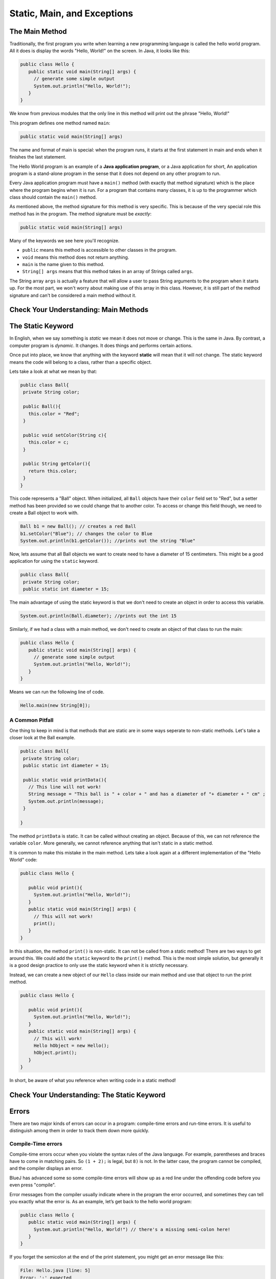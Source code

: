 .. This file is part of the OpenDSA eTextbook project. See
.. http://opendsa.org for more details.
.. Copyright (c) 2012-2020 by the OpenDSA Project Contributors, and
.. distributed under an MIT open source license.

.. avmetadata::
   :author: Molly


Static, Main, and Exceptions
============================

The Main Method
---------------

Traditionally, the first program you write when learning a new programming
language is called the hello world program. All it does is display the words
"Hello, World!" on the screen. In Java, it looks like this:

.. code-block:: java

   public class Hello {
      public static void main(String[] args) {
        // generate some simple output
        System.out.println("Hello, World!");
      }
   }

We know from previous modules that the only line in this method will print out
the phrase "Hello, World!"

This program defines one method named ``main``:

.. code-block:: java

   public static void main(String[] args)

The name and format of main is special: when the program runs, it starts at the
first statement in main and ends when it finishes the last statement.

The Hello World program is an example of a **Java application program**, or a
Java application for short,  An application program is a stand-alone program in
the sense that it does not depend on any other program to run.

Every Java application program must have a ``main()`` method (with exactly
that method signature) which is the place where the program begins when it is run.
For a program that contains many classes, it is up to the programmer which class should
contain the ``main()`` method.

As mentioned above, the method signature for this method is very specific.  This
is because of the very special role this method has in the program.  The method signature
must be *exactly*:

.. code-block:: java

   public static void main(String[] args)

Many of the keywords we see here you'll recognize.

* ``public`` means this method is accessible to other classes in the program.
* ``void`` means this method does not return anything.
* ``main`` is the name given to this method.
* ``String[] args`` means that this method takes in an array of Strings called ``args``.


The String array ``args`` is actually a feature that will allow a user to pass
String arguments to the program when it starts up.  For the most part, we won't
worry about making use of this array in this class.  However, it is still part of
the method signature and can't be considered a main method without it.

Check Your Understanding: Main Methods
--------------------------------------

.. avembed:: Exercises/IntroToSoftwareDesign/Week14Quiz1Summ.html ka
   :long_name: Main Methods

The Static Keyword
------------------

In English, when we say something is *static* we mean it does not move or change.
This is the same in Java.  By contrast, a computer  program is *dynamic*.
It changes.  It does things and performs certain actions.

Once put into place, we know that anything with the
keyword **static** will mean that it will not change.  The static keyword means
the code will belong to a class, rather than a specific object.

Lets take a look at what we mean by that:

.. code-block:: java

   public class Ball{
    private String color;

    public Ball(){
      this.color = "Red";
    }

    public void setColor(String c){
      this.color = c;
    }

    public String getColor(){
      return this.color;
    }
   }

This code represents a "Ball" object.  When initialized, all ``Ball`` objects have their
``color`` field set to "Red", but a setter method has been provided so we could
change that to another color.  To access or change this field though, we need to
create a Ball object to work with.

.. code-block:: java

   Ball b1 = new Ball(); // creates a red Ball
   b1.setColor("Blue"); // changes the color to Blue
   System.out.println(b1.getColor()); //prints out the string "Blue"

Now, lets assume that all Ball objects we want to create need to have a diameter
of 15 centimeters.  This might be a good application for using the ``static`` keyword.

.. code-block:: java

   public class Ball{
    private String color;
    public static int diameter = 15;

The main advantage of using the static keyword is that we don't need to create an
object in order to access this variable.


.. code-block:: java

   System.out.println(Ball.diameter); //prints out the int 15

Similarly, if we had a class with a main method, we don't need to create an object
of that class to run the main:

.. code-block:: java

   public class Hello {
      public static void main(String[] args) {
        // generate some simple output
        System.out.println("Hello, World!");
      }
   }

Means we can run the following line of code.

.. code-block:: java

   Hello.main(new String[0]);


A Common Pitfall
~~~~~~~~~~~~~~~~

One thing to keep in mind is that methods that are static are in some ways seperate
to non-static methods.  Let's take a closer look at the Ball example.


.. code-block:: java

   public class Ball{
    private String color;
    public static int diameter = 15;

    public static void printData(){
      // This line will not work!
      String message = "This ball is " + color + " and has a diameter of "+ diameter + " cm" ;
      System.out.println(message);
    }

   }

The method ``printData`` is static.  It can be called without creating an object.
Because of this, we can not reference the variable ``color``.  More generally,
we cannot reference anything that isn't static in a static method.

It is common to make this mistake in the main method.  Lets take a look again at
a different implementation of the "Hello World" code:

.. code-block:: java

   public class Hello {

      public void print(){
        System.out.println("Hello, World!");
      }
      public static void main(String[] args) {
        // This will not work!
        print();
      }
   }

In this situation, the method ``print()`` is non-static.  It can not be called from
a static method!  There are two ways to get around this.  We could add the ``static``
keyword to the ``print()`` method.  This is the most simple solution, but
generally it is a good design practice to only use the static keyword when it is
strictly necessary.

Instead, we can create a new object of our ``Hello`` class inside our main method and
use that object to run the print method.

.. code-block:: java

   public class Hello {

      public void print(){
        System.out.println("Hello, World!");
      }
      public static void main(String[] args) {
        // This will work!
        Hello hObject = new Hello();
        hObject.print();
      }
   }

In short, be aware of what you reference when writing code in a static method!

Check Your Understanding: The Static Keyword
--------------------------------------------

.. avembed:: Exercises/IntroToSoftwareDesign/Week14Quiz2Summ.html ka
   :long_name: The Static Keyword


Errors
------

There are two major kinds of errors  can occur in a program: compile-time errors and run-time
errors. It is useful to distinguish among them in order to
track them down more quickly.

Compile-Time errors
~~~~~~~~~~~~~~~~~~~

Compile-time errors occur when you violate the syntax rules of the Java
language. For example, parentheses and braces have to come in matching
pairs. So ``(1 + 2);`` is legal, but ``8)`` is not. In the latter case, the
program cannot be compiled, and the compiler displays an error.

BlueJ has advanced some so some compile-time errors will show up as a red line under
the offending code before you even press "compile".

Error messages from the compiler usually indicate where in the program the
error occurred, and sometimes they can tell you exactly what the error is. As
an example, let’s get back to the hello world program:

.. code-block:: java

   public class Hello {
      public static void main(String[] args) {
        System.out.println("Hello, World!") // there's a missing semi-colon here!
      }
   }

If you forget the semicolon at the end of the print statement, you might get
an error message like this:

.. code-block:: java

   File: Hello.java [line: 5]
   Error: ';' expected

That’s pretty good: the location of the error is correct, and the error message
tells you what’s wrong.

But (as you have probably seen in this class) error messages are not always
easy to understand.  Sometimes the compiler
reports the place in the program where the error was detected, not where it
actually occurred. And sometimes the description of the problem is more
confusing than helpful.

.. code-block:: java

   public class Hello {
      public static void main(String[] args) {
        System.out.println("Hello, World!");
      //there's a missing curly brace here!
   }

You might get a message like this:

.. code-block:: java

   File: Hello.java [line: 7]
   Error:  reached end of file while parsing

There are two problems here. First, the error message is written from the
compiler’s point of view, not yours. **Parsing** is the process of reading a program
before translating; if the compiler gets to the end of the file while still parsing,
that means something was omitted. But the compiler doesn’t know what. It
also doesn’t know where. The compiler discovers the error at the end of the
program (line 7), but the missing brace should be on the previous line.

Error messages contain useful information, so you should make an effort to
read and understand them. But it can be important to know that they do not tell the
whole story.


Run-Time Errors
~~~~~~~~~~~~~~~

During the first few weeks of your programming career, you will probably spend
a lot of time tracking down compile-time errors (sometimes called syntax errors).
But as you gain experience, you will make fewer mistakes and find them more quickly.

The second type of error is a run-time error, so-called because it does not
appear until after the program has started running. In Java, these errors
occur while the interpreter is executing byte code and something goes wrong.
These errors are also called **exceptions** because they usually indicate that
something exceptional (and bad) has happened.

When a run-time
error occurs, the interpreter displays an error message that explains what
happened and where.
For example, if you accidentally divide by zero you will get a message like this:

.. code-block:: java

   Exception in thread "main" java.lang.ArithmeticException: / by zero at Hello.main(Hello.java:5)


Some parts of this output are useful for debugging. The first line includes
the name of the exception, java.lang.ArithmeticException, and a message
that indicates more specifically what happened, ``/ by zero``.

The next line shows the method where the error occurred;
Hello.main indicates the method
main in the class Hello. It also reports the file where the method is defined,
Hello.java, and the line number where the error occurred, 5.


Throwing Exceptions
-------------------


In Java, errors and other abnormal conditions are handled by **throwing** and **catching**
exceptions.  When an error or an exceptional condition is detected, you can *throw an exception*.
This is like pulling the fire alarm.

Lets assume we had a method that divided one parameter by the other:

.. code-block:: java

   public double div(double num, double denom){
      return num / denom;
   }

However, what if we couldn't guarantee that the variable ``denom`` was going to be
greater than 0?  We could add an if statement that will throw an exception if ``denom``
is equal to 0.

.. code-block:: java

   public double div(double num, double denom) throws Exception {
        if(denom == 0) {
            throw new Exception("Tried to divide by 0!");
        }

        return num / denom;
     }

Running ``div(1, 0)`` would cause the following text to be printed to the console:

.. code-block:: java

   java.lang.Exception: Tried to divide by 0!

Our message is what gets printed out.

Again, throwing an exception is like pulling a fire alarm. It brings everything to a halt.
Just like a return statement, when an Exception is thrown, the code will stop running
at that line.

We can see the syntax for creating a new Exception above.  ``throw`` is a keyword
in java for throwing exceptions.

You'll notice the syntax after the word ``throw`` looks a lot like how we create
objects.  That's because an Exception is a kind of object baked into Java.  In fact,
``Exception`` is a parent class with many different children class.  In this case,
it is perhaps more accurate to use a child class called ``IllegalArgumentException``


.. code-block:: java

   public double div(double num, double denom) throws IllegalArgumentException{
        if(denom == 0) {
            throw new IllegalArgumentException("Tried to divide by 0!");
        }
        return num / denom;
     }

This would produce the error message:

.. code-block:: java

   java.lang.IllegalArgumentException: Tried to divide by 0!


You'll also notice a change to the method signature.  There's additional text after
the parameter list but before the opening curly brace.  If there's a path where
an exception will be intentionally thrown, we need to add that to the method signature.
You won't be able to compile code without adding these lines to the method signature.

Check Your Understanding: Throwing Exceptions
---------------------------------------------

.. avembed:: Exercises/IntroToSoftwareDesign/Week14Quiz3Summ.html ka
   :long_name: Throwing Exceptions



Syntax Practice: Throwing Exceptions
------------------------------------

.. extrtoolembed:: 'Syntax Practice: Throwing Exceptions'
   :workout_id: 1614


Try/Catch Blocks
----------------

So far, we've seen how to throw errors intentionally.  However, what if we would like
code to fall back to some other case if an error is thrown?  Just as we can throw
an exception, we can **catch** one as well.  Lets revisit our example:

.. code-block:: java

   public double div(double num, double denom) throws IllegalArgumentException{
        if(denom == 0) {
            throw new IllegalArgumentException("Tried to divide by 0!");
        }
        return num / denom;
     }

    /**
    * divides two randomly generated numbers
    */
    public double divideRandom() {
        Random rand = new Random();
        double numerator = 5.5 * rand.nextInt(5);
        double denominator = 5.5 * rand.nextInt(5);

        double quotient = div(numerator, denominator);
        return quotient;
    }

Here, we generate two random doubles then run the ``div`` method.  However,
recall what we know about the code: ``rand.nextInt(5)``.  This code will generate a
random integer between 0 and 4.  This means there is a chance either variable could end up
being set to the result of ``5.5 * 0`` or 0.  Setting ``numerator`` to 0 is no big deal,
but if ``denominator`` is 0, we'll see that exception get thrown.

What if we want to gracefully get out of this potential problem without an error getting thrown?
We can employ a "try/except" block.

.. code-block:: java

    /**
    * divides two randomly generated numbers
    */
    public double divideRandom() {
         Random r = new Random();
         double numerator = 5.5 * r.nextInt(5);
         double denominator = 5.5 * r.nextInt(5);

         double quotient;
         try
         {
             quotient = div(numerator, denominator);
         }
         catch(IllegalArgumentException err) {
             quotient = div(numerator, 2.0);
         }
         return quotient;
     }

The handling of exceptions in Java takes place in two parts.  Furst we *try* to
execute some statements that may or may not lead to an exception.  These are enclosed
within the ``try`` clause.
The way that this code works is that the code in the ``try`` block is run.  If
an ``IllegalArgumentException`` is thrown, the catch block *catches* the exception
without causing the whole program to grind to a halt.  Instead, if that exception is thrown,
the variable ``quotient`` is assigned to the result of running ``div(numerator, 2.0)``.

.. code-block:: java

    try
    {
      quotient = div(numerator, denominator);
    }

Second, we provide one or more ``catch`` clauses to handle particular types of exceptions.
In this case, we are only handling one ``IllegalArgumentException``.

As we said earlier, throwing an exception is like pulling a fire alarm.  The throw
occurs somewhere within the scope of the ``try`` block.  The "fire department" in
this case is the code contained in the ``catch`` clause that immediately follows the ``try``.

Try/Catch/Finally Syntax
~~~~~~~~~~~~~~~~~~~~~~~~

A **try block** begins with the keyword ``try`` followed by a block of code enclosed
within curly braces.  A **catch clause** or **catch block** consists of the keyword
``catch`` followed by a parameter declaration that identifies the type of Exception
being caught, followed by a collection of statements enclosed within curly braces.
These are statements that handle the exception by taking appropriate actions.

Once an exception is thrown, control is transferred outisde of the ``try`` block to
an appropriate catch block.  Control does not return to the ``try`` block.

.. code-block:: java

    try
    {
      //block of statements at least one of which may throw an exception
    }
    catch(ExceptionClassName parameterName)
    {
      //block of statements to be executed if ExceptionClassName is thrown
    }
    catch(DifferentExceptionClassName otherParameterName)
    {
      //block of statements to be executed if DifferentExceptionClassName is thrown
    }

We can also add another optional clause that will run whether or not an exception
is thrown using the keyword ``finally``.

.. code-block:: java

    try
    {
      //block of statements at least one of which may throw an exception
    }
    catch(ExceptionClassName parameterName)
    {
      //block of statements to be executed if ExceptionClassName is thrown
    }
    catch(DifferentExceptionClassName otherParameterName)
    {
      //block of statements to be executed if DifferentExceptionClassName is thrown
    }
    finally
    {
      //optional block of statements that is executed
      //whether or not an exception is thrown
      //this code is always run
    }

Note that there can be multiple ``catch`` clauses associated with a given ``try``
block, and the order in which they are arranged is important.  A thrown exception
will be caught by the first catch that matches the type of exception thrown.  Therefore,
it is better to arrange catch clauses from the most specific to most general.


.. code-block:: java

    try
    {
      //block of statements at least one of which may throw an exception
    }
    catch(Exception exc)
    {
      // This will catch any possible exception thrown as Exception
      // is the general parent class.
    }
    catch(IllegalArgumentException illegal)
    {
      //This code is not reachable in this format.
    }

It is also important to remember that a ``try`` block must be immediately
followed by one or my catch clauses and a catch clause can only follow a try block.


Check Your Understanding: Try/Catch Blocks
---------------------------------------------

.. avembed:: Exercises/IntroToSoftwareDesign/Week14Quiz4Summ.html ka
   :long_name: Try/Catch Blocks


Syntax Practice: Try/Catch Blocks
---------------------------------


.. extrtoolembed:: 'Syntax Practice: Try/Catch Blocks'
   :workout_id: 1613



.. raw:: html

   <footer>
     <p>Content adapted from:</p>
     <p><a href="http://www.cs.trincoll.edu/~ram/jjj/">Java Java Java, Object-Oriented Problem Solving 3rd edition</a> by R. Morelli and R. Walde,
     licensed under the Creative Commons Attribution 4.0 International License (CC BY 4.0).</p>
     <p><a href="https://greenteapress.com/wp/think-java-2e/">Think Java: How to Think Like a Computer Scientist</a> version 6.1.3 by Allen B. Downey and Chris Mayfield,
     licensed under the Creative Commons Attribution-NonCommercial-ShareAlike 4.0 International License (CC BY-NC-SA 4.0).</p>
     <p>
     Adapted by Stephen H. Edwards and Molly Domino.
     </p>
   </footer>
